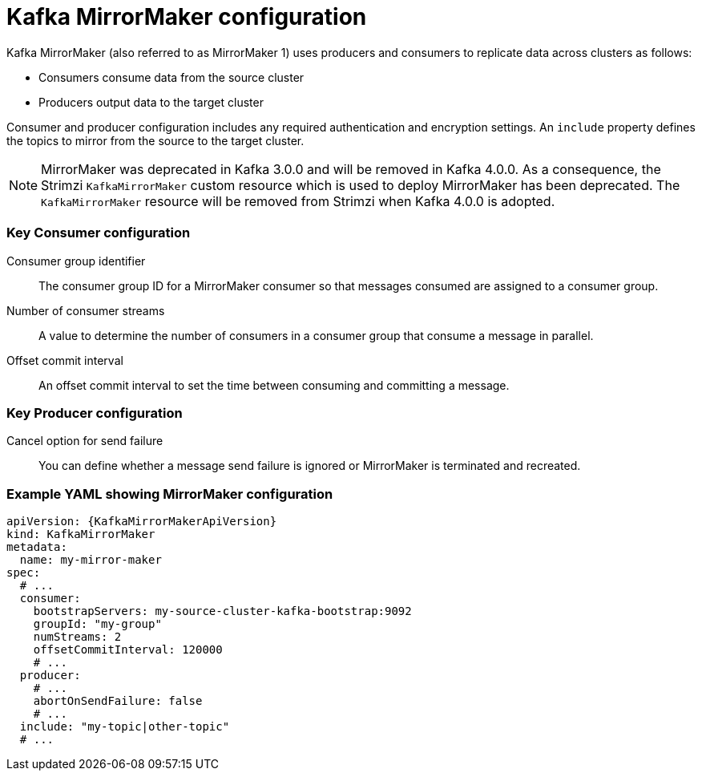 // This module is included in:
//
// overview/assembly-configuration-points.adoc

[id="con-configuration-points-mm-{context}"]
= Kafka MirrorMaker configuration
Kafka MirrorMaker (also referred to as MirrorMaker 1) uses producers and consumers to replicate data across clusters as follows:

* Consumers consume data from the source cluster
* Producers output data to the target cluster

Consumer and producer configuration includes any required authentication and encryption settings.
An `include` property defines the topics to mirror from the source to the target cluster.

NOTE: MirrorMaker was deprecated in Kafka 3.0.0 and will be removed in Kafka 4.0.0.
As a consequence, the Strimzi `KafkaMirrorMaker` custom resource which is used to deploy MirrorMaker has been deprecated. 
The `KafkaMirrorMaker` resource will be removed from Strimzi when Kafka 4.0.0 is adopted.

[discrete]
=== Key Consumer configuration

Consumer group identifier:: The consumer group ID for a MirrorMaker consumer so that messages consumed are assigned to a consumer group.
Number of consumer streams:: A value to determine the number of consumers in a consumer group that consume a message in parallel.
Offset commit interval:: An offset commit interval to set the time between consuming and committing a message.

[discrete]
=== Key Producer configuration

Cancel option for send failure:: You can define whether a message send failure is ignored or MirrorMaker is terminated and recreated.

[discrete]
=== Example YAML showing MirrorMaker configuration
[source,yaml,subs="+quotes,attributes"]
----
apiVersion: {KafkaMirrorMakerApiVersion}
kind: KafkaMirrorMaker
metadata:
  name: my-mirror-maker
spec:
  # ...
  consumer:
    bootstrapServers: my-source-cluster-kafka-bootstrap:9092
    groupId: "my-group"
    numStreams: 2
    offsetCommitInterval: 120000
    # ...
  producer:
    # ...
    abortOnSendFailure: false
    # ...
  include: "my-topic|other-topic"
  # ...
----
